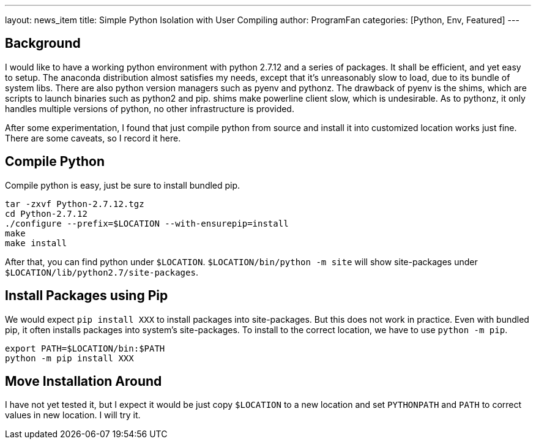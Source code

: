 ---
layout: news_item
title: Simple Python Isolation with User Compiling
author: ProgramFan
categories: [Python, Env, Featured]
---

== Background

I would like to have a working python environment with python 2.7.12 and a
series of packages. It shall be efficient, and yet easy to setup. The anaconda
distribution almost satisfies my needs, except that it's unreasonably slow to
load, due to its bundle of system libs. There are also python version managers
such as pyenv and pythonz. The drawback of pyenv is the shims, which are
scripts to launch binaries such as python2 and pip. shims make powerline
client slow, which is undesirable. As to pythonz, it only handles multiple
versions of python, no other infrastructure is provided.

After some experimentation, I found that just compile python from source and
install it into customized location works just fine. There are some caveats,
so I record it here.

== Compile Python

Compile python is easy, just be sure to install bundled pip.

[source, bash]
----
tar -zxvf Python-2.7.12.tgz
cd Python-2.7.12
./configure --prefix=$LOCATION --with-ensurepip=install
make
make install
----

After that, you can find python under `$LOCATION`. `$LOCATION/bin/python -m site`
will show site-packages under `$LOCATION/lib/python2.7/site-packages`.

## Install Packages using Pip

We would expect `pip install XXX` to install packages into site-packages. But
this does not work in practice. Even with bundled pip, it often installs
packages into system's site-packages. To install to the correct location, we
have to use `python -m pip`.

[source, bash]
----
export PATH=$LOCATION/bin:$PATH
python -m pip install XXX
----

== Move Installation Around

I have not yet tested it, but I expect it would be just copy `$LOCATION` to a
new location and set `PYTHONPATH` and `PATH` to correct values in new
location. I will try it.

